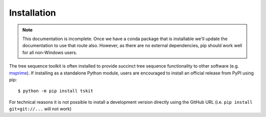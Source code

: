 .. _sec_installation:

============
Installation
============

.. note:: This documentation is incomplete. Once we have a conda package that
    is installable we'll update the documentation to use that route also. However,
    as there are no external dependencies, pip should work well for all
    non-Windows users.

The tree sequence toolkit is often installed to provide succinct tree sequence
functionality to other software (e.g. `msprime <https://github.com/tskit-dev/msprime>`_).
If installing as a standalone Python module, users are encouraged to install an official
release from PyPI using pip::

    $ python -m pip install tskit

For technical reasons it is not possible to install a development version directly using
the GitHub URL (i.e. ``pip install git+git://...`` will not work)